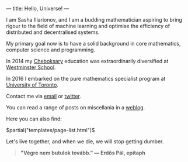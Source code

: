 ---
title: Hello, Universe!
---

I am Sasha Illarionov, and I am a budding mathematician aspiring to
bring rigour to the field of machine learning and optimise the
efficiency of distributed and decentralised systems. 

My primary goal now is to have a solid background in core mathematics,
computer science and programming.

In 2014 my [[https://en.wikipedia.org/wiki/Cheboksary][Cheboksary]] education was extraordinarily diversified at
[[http://www.westminster.org.uk/westminster/][Westminster School]].

In 2016 I embarked on the pure mathematics specialist program at
[[https://umus.github.io/ut-umu][University of Toronto]].

Contact me via [[mailto:sasha.illarionov@mail.utoronto.ca][email]] or [[https://twitter.com/0xSDLL][twitter]].

You can read a range of posts on miscellania in a [[./log/][weblog]].

Here you can also find:

#+BEGIN_EXPORT html
$partial("templates/page-list.html")$
#+END_EXPORT

Let's live together, and when we die, we will stop getting dumber.

#+BEGIN_QUOTE
#+BEGIN_HTML

<b>"Végre nem butulok tovább." — Erdős Pál, epitaph</b>

#+END_HTML

#+END_QUOTE 
